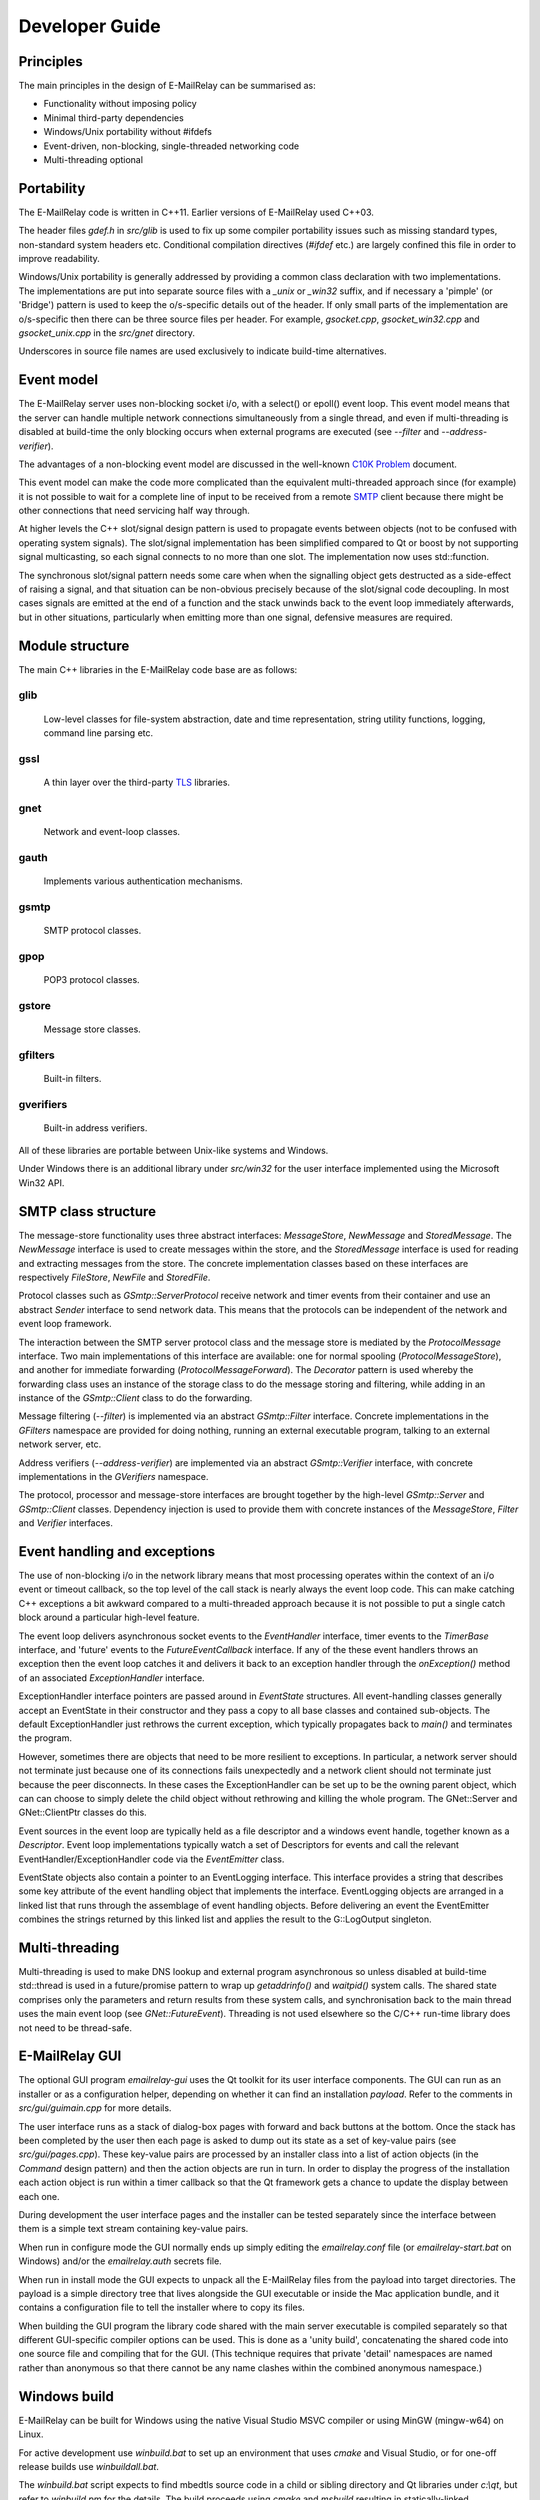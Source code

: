 ***************
Developer Guide
***************

Principles
==========
The main principles in the design of E-MailRelay can be summarised as:

* Functionality without imposing policy
* Minimal third-party dependencies
* Windows/Unix portability without #ifdefs
* Event-driven, non-blocking, single-threaded networking code
* Multi-threading optional

Portability
===========
The E-MailRelay code is written in C++11. Earlier versions of E-MailRelay used
C++03.

The header files *gdef.h* in *src/glib* is used to fix up some compiler
portability issues such as missing standard types, non-standard system headers
etc. Conditional compilation directives (*#ifdef* etc.) are largely confined
this file in order to improve readability.

Windows/Unix portability is generally addressed by providing a common class
declaration with two implementations. The implementations are put into separate
source files with a *_unix* or *_win32* suffix, and if necessary a 'pimple' (or
'Bridge') pattern is used to keep the o/s-specific details out of the header.
If only small parts of the implementation are o/s-specific then there can be
three source files per header. For example, *gsocket.cpp*, *gsocket_win32.cpp*
and *gsocket_unix.cpp* in the *src/gnet* directory.

Underscores in source file names are used exclusively to indicate build-time
alternatives.

Event model
===========
The E-MailRelay server uses non-blocking socket i/o, with a select() or epoll()
event loop. This event model means that the server can handle multiple network
connections simultaneously from a single thread, and even if multi-threading is
disabled at build-time the only blocking occurs when external programs are
executed (see *--filter* and *--address-verifier*).

The advantages of a non-blocking event model are discussed in the well-known
`C10K Problem <http://www.kegel.com/c10k.html>`_ document.

This event model can make the code more complicated than the equivalent
multi-threaded approach since (for example) it is not possible to wait for a
complete line of input to be received from a remote SMTP_ client because there
might be other connections that need servicing half way through.

At higher levels the C++ slot/signal design pattern is used to propagate events
between objects (not to be confused with operating system signals). The
slot/signal implementation has been simplified compared to Qt or boost by not
supporting signal multicasting, so each signal connects to no more than one
slot. The implementation now uses std::function.

The synchronous slot/signal pattern needs some care when when the signalling
object gets destructed as a side-effect of raising a signal, and that situation
can be non-obvious precisely because of the slot/signal code decoupling. In
most cases signals are emitted at the end of a function and the stack unwinds
back to the event loop immediately afterwards, but in other situations,
particularly when emitting more than one signal, defensive measures are
required.

Module structure
================
The main C++ libraries in the E-MailRelay code base are as follows:

glib
----
    Low-level classes for file-system abstraction, date and time representation,
    string utility functions, logging, command line parsing etc.


gssl
----
    A thin layer over the third-party TLS_ libraries.


gnet
----
    Network and event-loop classes.


gauth
-----
    Implements various authentication mechanisms.


gsmtp
-----
    SMTP protocol classes.


gpop
----
    POP3 protocol classes.


gstore
------
    Message store classes.


gfilters
--------
    Built-in filters.


gverifiers
----------
    Built-in address verifiers.

All of these libraries are portable between Unix-like systems and Windows.

Under Windows there is an additional library under *src/win32* for the user
interface implemented using the Microsoft Win32 API.

SMTP class structure
====================
The message-store functionality uses three abstract interfaces: *MessageStore*,
*NewMessage* and *StoredMessage*. The *NewMessage* interface is used to create
messages within the store, and the *StoredMessage* interface is used for
reading and extracting messages from the store. The concrete implementation
classes based on these interfaces are respectively *FileStore*, *NewFile* and
\ *StoredFile*\ .

Protocol classes such as *GSmtp::ServerProtocol* receive network and timer
events from their container and use an abstract *Sender* interface to send
network data. This means that the protocols can be independent of the network
and event loop framework.

The interaction between the SMTP server protocol class and the message store is
mediated by the *ProtocolMessage* interface. Two main implementations of this
interface are available: one for normal spooling (\ *ProtocolMessageStore*\ ), and
another for immediate forwarding (\ *ProtocolMessageForward*\ ). The *Decorator*
pattern is used whereby the forwarding class uses an instance of the storage
class to do the message storing and filtering, while adding in an instance
of the *GSmtp::Client* class to do the forwarding.

Message filtering (\ *--filter*\ ) is implemented via an abstract *GSmtp::Filter*
interface. Concrete implementations in the *GFilters* namespace are provided for
doing nothing, running an external executable program, talking to an external
network server, etc.

Address verifiers (\ *--address-verifier*\ ) are implemented via an abstract
*GSmtp::Verifier* interface, with concrete implementations in the *GVerifiers*
namespace.

The protocol, processor and message-store interfaces are brought together by
the high-level *GSmtp::Server* and *GSmtp::Client* classes. Dependency
injection is used to provide them with concrete instances of the *MessageStore*,
*Filter* and *Verifier* interfaces.

Event handling and exceptions
=============================
The use of non-blocking i/o in the network library means that most processing
operates within the context of an i/o event or timeout callback, so the top
level of the call stack is nearly always the event loop code. This can make
catching C++ exceptions a bit awkward compared to a multi-threaded approach
because it is not possible to put a single catch block around a particular
high-level feature.

The event loop delivers asynchronous socket events to the *EventHandler*
interface, timer events to the *TimerBase* interface, and 'future' events to
the *FutureEventCallback* interface. If any of the these event handlers throws
an exception then the event loop catches it and delivers it back to an
exception handler through the *onException()* method of an associated
*ExceptionHandler* interface.

ExceptionHandler interface pointers are passed around in *EventState*
structures. All event-handling classes generally accept an EventState in their
constructor and they pass a copy to all base classes and contained sub-objects.
The default ExceptionHandler just rethrows the current exception, which
typically propagates back to *main()* and terminates the program.

However, sometimes there are objects that need to be more resilient to
exceptions. In particular, a network server should not terminate just because
one of its connections fails unexpectedly and a network client should not
terminate just because the peer disconnects. In these cases the ExceptionHandler
can be set up to be the owning parent object, which can can choose to simply
delete the child object without rethrowing and killing the whole program. The
GNet::Server and GNet::ClientPtr classes do this.

Event sources in the event loop are typically held as a file descriptor and a
windows event handle, together known as a *Descriptor*. Event loop
implementations typically watch a set of Descriptors for events and call the
relevant EventHandler/ExceptionHandler code via the *EventEmitter* class.

EventState objects also contain a pointer to an EventLogging interface. This
interface provides a string that describes some key attribute of the event
handling object that implements the interface. EventLogging objects are arranged
in a linked list that runs through the assemblage of event handling objects.
Before delivering an event the EventEmitter combines the strings returned by
this linked list and applies the result to the G::LogOutput singleton.

Multi-threading
===============
Multi-threading is used to make DNS lookup and external program asynchronous so
unless disabled at build-time std::thread is used in a future/promise pattern to
wrap up *getaddrinfo()* and *waitpid()* system calls. The shared state comprises
only the parameters and return results from these system calls, and
synchronisation back to the main thread uses the main event loop (see
\ *GNet::FutureEvent*\ ). Threading is not used elsewhere so the C/C++ run-time
library does not need to be thread-safe.

E-MailRelay GUI
===============
The optional GUI program *emailrelay-gui* uses the Qt toolkit for its user
interface components. The GUI can run as an installer or as a configuration
helper, depending on whether it can find an installation *payload*. Refer to
the comments in *src/gui/guimain.cpp* for more details.

The user interface runs as a stack of dialog-box pages with forward and back
buttons at the bottom. Once the stack has been completed by the user then each
page is asked to dump out its state as a set of key-value pairs (see
\ *src/gui/pages.cpp*\ ). These key-value pairs are processed by an installer class
into a list of action objects (in the *Command* design pattern) and then the
action objects are run in turn. In order to display the progress of the
installation each action object is run within a timer callback so that the Qt
framework gets a chance to update the display between each one.

During development the user interface pages and the installer can be tested
separately since the interface between them is a simple text stream containing
key-value pairs.

When run in configure mode the GUI normally ends up simply editing the
*emailrelay.conf* file (or *emailrelay-start.bat* on Windows) and/or the
*emailrelay.auth* secrets file.

When run in install mode the GUI expects to unpack all the E-MailRelay files
from the payload into target directories. The payload is a simple directory
tree that lives alongside the GUI executable or inside the Mac application
bundle, and it contains a configuration file to tell the installer where
to copy its files.

When building the GUI program the library code shared with the main server
executable is compiled separately so that different GUI-specific compiler
options can be used. This is done as a 'unity build', concatenating the shared
code into one source file and compiling that for the GUI. (This technique
requires that private 'detail' namespaces are named rather than anonymous so
that there cannot be any name clashes within the combined anonymous namespace.)

Windows build
=============
E-MailRelay can be built for Windows using the native Visual Studio MSVC
compiler or using MinGW (mingw-w64) on Linux.

For active development use *winbuild.bat* to set up an environment that uses
*cmake* and Visual Studio, or for one-off release builds use *winbuildall.bat*.

The *winbuild.bat* script expects to find mbedtls source code in a child or
sibling directory and Qt libraries under *c:\\qt*, but refer to *winbuild.pm* for
the details. The build proceeds using *cmake* and *msbuild* resulting in
statically-linked executables but with the GUI typically dynamically-linked.

The mbedtls code is built if necessary by running *cmake* and *cmake --build* in
a *mbedtls-x64* build sub-directory. The mbedtls headers are copied into the
mbedtls build tree. The mbedtls configuration header (mbedtls_config.h) is
optionally edited to enable TLS v1.3. If necessary delete the *mbedtls-x64*
build directory to trigger a rebuild.

A release assembly can be created by running *winbuild-install.bat* or
\ *perl winbuild.pl install*\ . This makes use of the Qt *windeployqt* utility to
assemble DLLs and it also generates the Qt *.qm* translation files.

For public release builds the E-MailRelay GUI must be statically linked. Start
with a normal build with a dynamically-linked GUI and use *winbuild.pl install*
to create the release assembly. Then use the *qtbuild.pl* perl script to build
static Qt libraries from source in a location that *winbuild.pl* will find
(or use *winbuildall.bat*). Rebuild so that the GUI is now statically linked and
manually copy the statically-linked *emailrelay-gui.exe* binary into the release
assembly, replacing *emailrelay-setup.exe* and *emailrelay-gui.exe*. Remove the
now-redundant DLLs (in the both the root and payload directories) before
zipping.

For MinGW cross-builds use *./configure.sh -w64* and *make* on a Linux box and
copy the built executables. Any extra run-time files can be identified by
running *dumpbin /dependents* in the normal way.

To target ancient versions of Windows start with a MinGW cross-build for 32-bit
(\ *./configure.sh -m -w32 --disable-gui*\ ). Then *winbuild.pl install_winxp* can
be used to make a simplified distribution assembly, without a GUI.

Windows packaging
=================
On Windows E-MailRelay is packaged as a zip file containing the files assembled
by *winbuild.pl install* with a statically-built GUI copied in manually (see
above).

The setup program is the emailrelay GUI running in setup mode, with a *payload*
directory containing the files to be installed.

Unix build
==========
E-MailRelay uses autoconf and automake, but the *libexec/make2cmake* script can
be used to generate cmake files. The generated cmake files incorporate some of
the settings from the *configure* script, so run *configure* or *configure.sh*
before *make2cmake*. The *configure* script is normally part of the release but
it can itself be generated by running the *bootstrap* script.

Unix packaging
==============
On Unix-like operating systems the native packaging system is normally used
rather than the E-MailRelay GUI installer, so the configure script should be
given the *--disable-gui* command-line option.

Top-level makefile targets *dist*, *deb* and *rpm* can be used to create a
binary tarball, debian package, and RPM package respectively.

Internationalisation
====================
The GUI code has i18n support using the Qt framework, with the tr() function
used throughout the GUI source code. The GUI main() function loads translations
from the *translations* sub-directory (relative to the executable), although
that can be overridden with the *--qm* command-line option. Qt's *-reverse*
option can also be used to reverse the widgets when using RTL languages.

The non-GUI code has some i18n support by using gettext() via the inline txt()
and tx() functions defined in *src/glib/ggettext.h*. The configure script
detects gettext support in the C run-time library, but without trying different
compile and link options. See also *po/Makefile.am*.

On Windows the main server executable *emailrelay.exe* has a tabbed dialog-box
as its user interface, but that does not have any support for i18n.

Source control
==============
The source code is stored in the SourceForge *svn* and/or *git* repository.

For example:

::

    $ svn co https://svn.code.sf.net/p/emailrelay/code emailrelay
    $ cd emailrelay/tags/V_2_5_2

or

::

    $ git clone https://git.code.sf.net/p/emailrelay/git emailrelay
    $ cd emailrelay
    $ git checkout V_2_5_2

Code that has been formally released will be tagged with a tag like *V_2_5_2*
and any post-release or back-ported fixes will be on a *fixes* branch like
\ *V_2_5_2_fixes*\ .

Compile-time features
=====================
Compile-time features can be selected with options passed to the *configure*
script. These include the following:

* Configuration GUI (\ *--enable-gui*\ )
* Multi-threading (\ *--enable-std-thread*\ )
* TLS library (\ *--with-openssl*\ , *--with-mbedtls*)
* Debug-level logging (\ *--enable-debug*\ )
* Event loop using epoll (\ *--enable-epoll*\ )
* PAM_ support (\ *--with-pam*\ )

Use *./configure --help* to see a complete list of options.





.. _PAM: https://en.wikipedia.org/wiki/Linux_PAM
.. _SMTP: https://en.wikipedia.org/wiki/Simple_Mail_Transfer_Protocol
.. _TLS: https://en.wikipedia.org/wiki/Transport_Layer_Security

.. footer:: Copyright (C) 2001-2023 Graeme Walker
